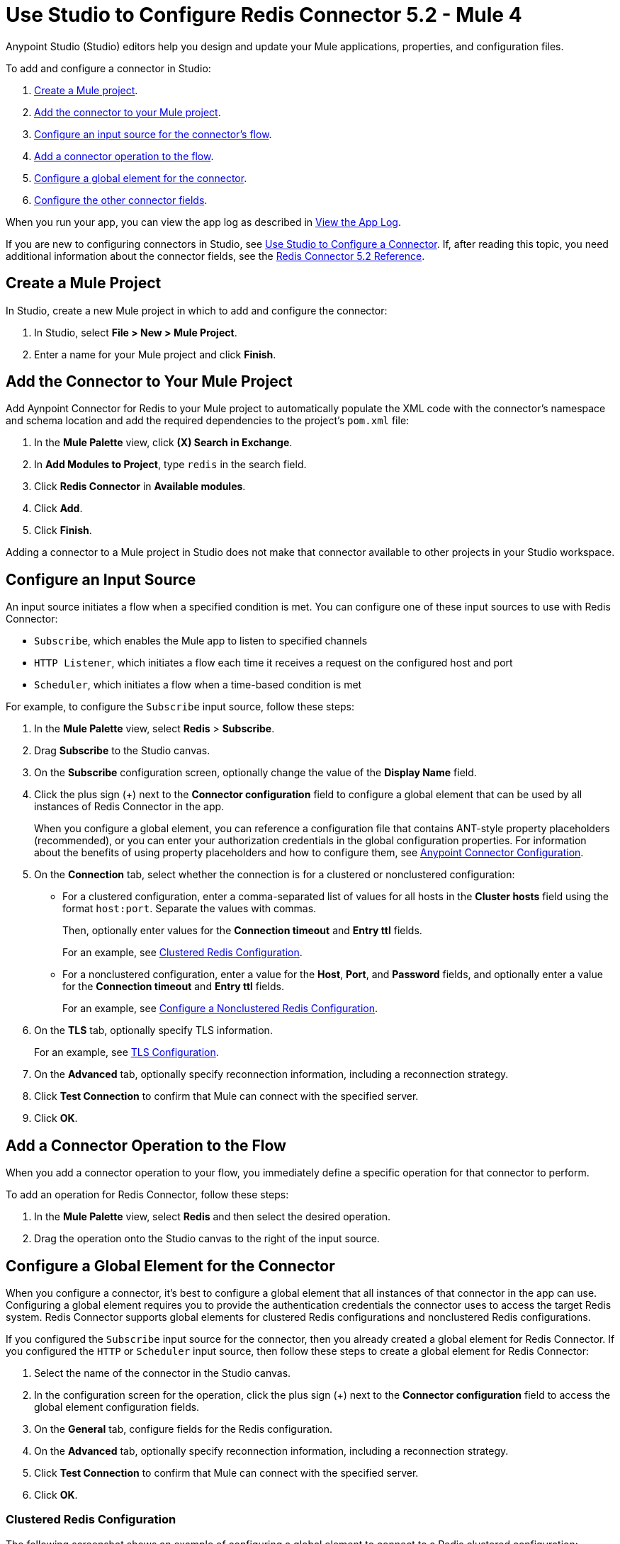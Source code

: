 = Use Studio to Configure Redis Connector 5.2 - Mule 4
:page-aliases: connectors::redis/redis-connector-studio.adoc
:page-aliases: connectors::redis/redis-connector-design-center.adoc

Anypoint Studio (Studio) editors help you design and update your Mule applications, properties, and configuration files.

To add and configure a connector in Studio:

. <<create-mule-project,Create a Mule project>>.
. <<add-connector-to-project,Add the connector to your Mule project>>.
. <<configure-input-source,Configure an input source for the connector's flow>>.
. <<add-connector-operation,Add a connector operation to the flow>>.
. <<configure-global-element,Configure a global element for the connector>>.
. <<configure-other-fields,Configure the other connector fields>>.

When you run your app, you can view the app log as described in <<view-app-log,View the App Log>>.

If you are new to configuring connectors in Studio, see xref:connectors::introduction/intro-config-use-studio.adoc[Use Studio to Configure a Connector]. If, after reading this topic, you need additional information about the connector fields, see the xref:redis-connector-reference.adoc[Redis Connector 5.2 Reference].

[[create-mule-project]]
== Create a Mule Project

In Studio, create a new Mule project in which to add and configure the connector:

. In Studio, select *File > New > Mule Project*.
. Enter a name for your Mule project and click *Finish*.

[[add-connector-to-project]]
== Add the Connector to Your Mule Project

Add Aynpoint Connector for Redis to your Mule project to automatically populate the XML code with the connector's namespace and schema location and add the required dependencies to the project's `pom.xml` file:

. In the *Mule Palette* view, click *(X) Search in Exchange*.
. In *Add Modules to Project*, type `redis` in the search field.
. Click *Redis Connector* in *Available modules*.
. Click *Add*.
. Click *Finish*.

Adding a connector to a Mule project in Studio does not make that connector available to other projects in your Studio workspace.

[[configure-input-source]]
== Configure an Input Source

An input source initiates a flow when a specified condition is met.
You can configure one of these input sources to use with Redis Connector:

* `Subscribe`, which enables the Mule app to listen to specified channels
* `HTTP Listener`, which initiates a flow each time it receives a request on the configured host and port
* `Scheduler`, which initiates a flow when a time-based condition is met

For example, to configure the `Subscribe` input source, follow these steps:

. In the *Mule Palette* view, select *Redis* > *Subscribe*.
. Drag *Subscribe* to the Studio canvas.
. On the *Subscribe* configuration screen, optionally change the value of the *Display Name* field.
. Click the plus sign (+) next to the *Connector configuration* field to configure a global element that can be used by all instances of Redis Connector in the app.
+
When you configure a global element, you can reference a configuration file that contains ANT-style property placeholders (recommended), or you can enter your authorization credentials in the global configuration properties. For information about the benefits of using property placeholders and how to configure them, see xref:introduction/intro-connector-configuration-overview.adoc[Anypoint Connector Configuration].
. On the *Connection* tab, select whether the connection is for a clustered or nonclustered configuration:
* For a clustered configuration, enter a comma-separated list of values for all hosts in the *Cluster hosts* field using the format `host:port`. Separate the values with commas.
+
Then, optionally enter values for the *Connection timeout* and *Entry ttl* fields.
+
For an example, see <<clustered-config,Clustered Redis Configuration>>.
* For a nonclustered configuration, enter a value for the *Host*, *Port*, and *Password* fields, and optionally enter a value for the *Connection timeout* and *Entry ttl* fields.
+
For an example, see <<nonclustered-config,Configure a Nonclustered Redis Configuration>>.
+
. On the *TLS* tab, optionally specify TLS information.
+
For an example, see <<configure-tls,TLS Configuration>>.
. On the *Advanced* tab, optionally specify reconnection information, including a reconnection strategy.
. Click *Test Connection* to confirm that Mule can connect with the specified server.
. Click *OK*.

[[add-connector-operation]]
== Add a Connector Operation to the Flow

When you add a connector operation to your flow, you immediately define a specific operation for that connector to perform.

To add an operation for Redis Connector, follow these steps:

. In the *Mule Palette* view, select *Redis* and then select the desired operation.
. Drag the operation onto the Studio canvas to the right of the input source.

[[configure-global-element]]
== Configure a Global Element for the Connector

When you configure a connector, it’s best to configure a global element that all instances of that connector in the app can use. Configuring a global element requires you to provide the authentication credentials the connector uses to access the target Redis system. Redis Connector supports global elements for clustered Redis configurations and nonclustered Redis configurations.

If you configured the `Subscribe` input source for the connector, then you already created a global element for Redis Connector. If you configured the `HTTP` or `Scheduler` input source, then follow these steps to create a global element for Redis Connector:

. Select the name of the connector in the Studio canvas.
. In the configuration screen for the operation, click the plus sign (+) next to the *Connector configuration* field to access the global element configuration fields.
. On the *General* tab, configure fields for the Redis configuration.
. On the *Advanced* tab, optionally specify reconnection information, including a reconnection strategy.
. Click *Test Connection* to confirm that Mule can connect with the specified server.
. Click *OK*.

[[clustered-config]]
=== Clustered Redis Configuration

The following screenshot shows an example of configuring a global element to connect to a Redis clustered configuration:

image::redis-basic-config-clustered.png[]

Specify values for the following fields:

* *Name*
+
Enter a name for this configuration.
+
* *Connection*
+
Select `Clustered` to use the connector with a clustered Redis configuration.
* *Cluster hosts*
+
Enter a comma-separated list of Redis cluster hosts using the format `host:port`.
+
* *Connection timeout*
+
Enter the connection timeout, in milliseconds.
+
* *Entry Ttl*
+
Enter the default time-to-live value to set on keys stored through the connector.
+
* *Password*
+
* Redis password
+
Enter the password for server authentication.

[[nonclustered-config]]
=== Nonclustered Redis Configuration

The following screenshot shows an example of configuring a global element for a nonclustered Redis configuration:

image::redis-basic-config.png[Configuration]

Specify values for the following fields:

* *Name*
+
Enter the name for this configuration.
+
* *Connection*
+
Select `NonClustered` to use the connector with a nonclustered Redis configuration.
+
* *Host*
+
Enter the host for the Redis server.
+
* *Port*
+
Enter the port on which the nonclustered server is running.
+
* *Connection Timeout*
+
Enter the connection timeout, in milliseconds.
+
* *Entry Ttl*
+
Enter the default time-to-live value to set on keys stored through the connector.
+
* *Password*
+
Enter the password for server authentication.

[[configure-tls]]
=== TLS Configuration

To enable and configure TLS for your app:

. Click the *TLS* tab to configure the truststore and keystore:
* *Trust Store Configuration*
** *Path*
+
Location of the truststore file.
** *Password*
+
Password for the truststore file.
** *Type*
+
File format of the truststore file.
** *Algorithm*
+
Algorithm the truststore uses.
** *Insecure* +
Boolean that determines whether or not to validate the truststore. If set to `true`, no validation occurs. The default value is `false`.
* *Key Store Configuration*
** *Type*
+
Optionally specify the file format of the keystore file. The default value is `JKS`.
** *Path*
+
Location of the keystore file. This is optional and can be used for two-way authentication for the connector.
** *Alias*
+
Attribute that indicates the alias of the key to use when the keystore contains many private keys. If not defined, the first key in the file is used by default.
** *Key password*
+
Key manager password, which is the password for the private key inside the keystore.
** *Password*
+
Store password for the keystore file. This needed only if the *Key Store Location* is configured.
** *Algorithm*
+
Algorithm used in the keystore.

[[view-app-log]]
== View the App Log

You can view the app log for the connector as follows:

* If you’re running the app from the Anypoint Platform, the output is visible in the Anypoint Studio *Console* window.
* If you’re running the app using Mule from the command line, the app log is visible in your OS console.

Unless the log file path was customized in the app’s log file (`log4j2.xml`), you can also view the app log in this default location:
`MULE_HOME/logs/<app-name>.log`

For more information about the app log, see xref:mule-runtime::logging-in-mule.adoc[Configuring Logging].

== Next Step

After you configure a global element and connection information, configure the other fields for the connector.

== See Also

* xref:connectors::introduction/introduction-to-anypoint-connectors.adoc[Introduction to Anypoint Connectors]
* https://help.mulesoft.com[MuleSoft Help Center]

